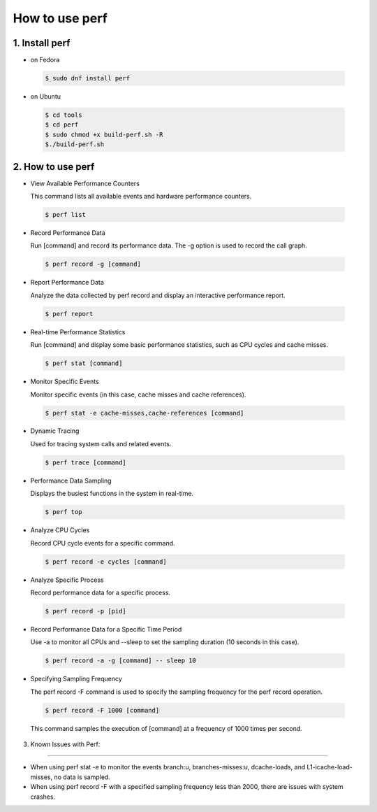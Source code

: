 ================
How to use perf
================

1. Install perf
=======================

-   on Fedora

.. highlights::

   .. code:: sh

      $ sudo dnf install perf

-   on Ubuntu

.. highlights::

   .. code:: sh

      $ cd tools
      $ cd perf
      $ sudo chmod +x build-perf.sh -R
      $./build-perf.sh

2. How to use perf
=======================

-   View Available Performance Counters

    This command lists all available events and hardware performance counters.

.. highlights::

   .. code:: sh

      $ perf list



- Record Performance Data

  Run [command] and record its performance data. The -g option is used to record the call graph.

.. highlights::

   .. code:: sh

      $ perf record -g [command]

-  Report Performance Data

   Analyze the data collected by perf record and display an interactive performance report.

.. highlights::

   .. code:: sh


      $ perf report

-  Real-time Performance Statistics

   Run [command] and display some basic performance statistics, such as CPU cycles and cache misses.

.. highlights::

   .. code:: sh


      $ perf stat [command]

-  Monitor Specific Events

   Monitor specific events (in this case, cache misses and cache references).

.. highlights::

   .. code:: sh


      $ perf stat -e cache-misses,cache-references [command]

-  Dynamic Tracing

   Used for tracing system calls and related events.

.. highlights::

   .. code:: sh


      $ perf trace [command]

-  Performance Data Sampling

   Displays the busiest functions in the system in real-time.

.. highlights::

   .. code:: sh


      $ perf top

-  Analyze CPU Cycles

   Record CPU cycle events for a specific command.

.. highlights::

   .. code:: sh


      $ perf record -e cycles [command]

-  Analyze Specific Process

   Record performance data for a specific process.

.. highlights::

   .. code:: sh


      $ perf record -p [pid]

-  Record Performance Data for a Specific Time Period

   Use -a to monitor all CPUs and --sleep to set the sampling duration (10 seconds in this case).

.. highlights::

   .. code:: sh


      $ perf record -a -g [command] -- sleep 10

-  Specifying Sampling Frequency

   The perf record -F command is used to specify the sampling frequency for the perf record operation. 

.. highlights::

   .. code:: sh


      $ perf record -F 1000 [command]

   This command samples the execution of [command] at a frequency of 1000 times per second.

3. Known Issues with Perf:

=======================

-   When using perf stat -e to monitor the events branch:u, branches-misses:u, dcache-loads, and L1-icache-load-misses, no data is sampled.
-   When using perf record -F with a specified sampling frequency less than 2000, there are issues with system crashes.